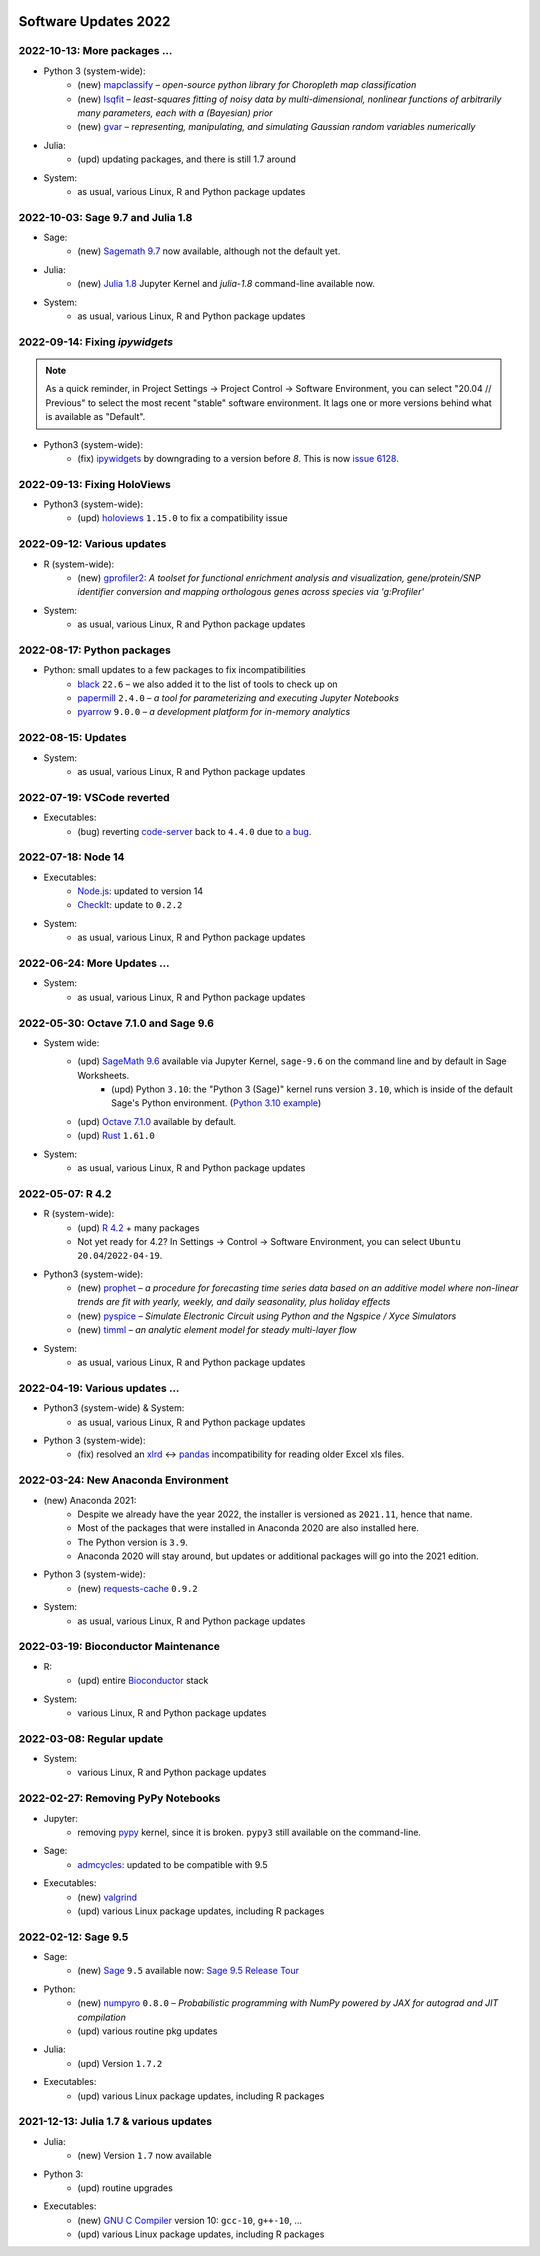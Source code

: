  .. _software-updates-2022:

Software Updates 2022
======================================


.. .. contents::
..      :local:
..      :depth: 1

.. highlight:: python


.. _update-2022-10-13:

2022-10-13: More packages …
-------------------------------------------------

- Python 3 (system-wide):
    - (new) `mapclassify`_ – *open-source python library for Choropleth map classification*
    - (new) `lsqfit`_ – *least-squares fitting of noisy data by multi-dimensional, nonlinear functions of arbitrarily many parameters, each with a (Bayesian) prior*
    - (new)  `gvar`_ – *representing, manipulating, and simulating Gaussian random variables numerically*

- Julia:
    - (upd) updating packages, and there is still 1.7 around

- System:
    - as usual, various Linux, R and Python package updates

.. _update-2022-10-03:

2022-10-03: Sage 9.7 and Julia 1.8
-------------------------------------------------

- Sage:
    - (new) `Sagemath 9.7 <https://trac.sagemath.org/wiki/ReleaseTours/sage-9.7>`_ now available, although not the default yet.

- Julia:
    - (new) `Julia 1.8 <https://docs.julialang.org/en/v1/NEWS/>`_ Jupyter Kernel and `julia-1.8` command-line available now.

- System:
    - as usual, various Linux, R and Python package updates


.. _update-2022-09-14:

2022-09-14: Fixing `ipywidgets`
-------------------------------------------------

.. note::

    As a quick reminder, in Project Settings → Project Control → Software Environment,
    you can select "20.04 // Previous" to select the most recent "stable" software environment.
    It lags one or more versions behind what is available as "Default".

- Python3 (system-wide):
    - (fix) `ipywidgets`_ by downgrading to a version before `8`. This is now `issue 6128 <https://github.com/sagemathinc/cocalc/issues/6128>`_.


.. _update-2022-09-13:

2022-09-13: Fixing HoloViews
------------------------------------------------------

- Python3 (system-wide):
    - (upd) `holoviews`_ ``1.15.0`` to fix a compatibility issue

.. _update-2022-09-12:

2022-09-12: Various updates
-----------------------------------------------

- R (system-wide):
    - (new) `gprofiler2`_: *A toolset for functional enrichment analysis and visualization, gene/protein/SNP identifier conversion and mapping orthologous genes across species via 'g:Profiler'*

- System:
    - as usual, various Linux, R and Python package updates


.. _update-2022-08-17:

2022-08-17: Python packages
-----------------------------------------------

- Python: small updates to a few packages to fix incompatibilities
    - `black`_ ``22.6`` – we also added it to the list of tools to check up on
    - `papermill`_ ``2.4.0`` – *a tool for parameterizing and executing Jupyter Notebooks*
    - `pyarrow`_ ``9.0.0`` – *a development platform for in-memory analytics*

.. _update-2022-08-15:

2022-08-15: Updates
-----------------------------------------------

- System:
    - as usual, various Linux, R and Python package updates

.. _update-2022-07-19:

2022-07-19: VSCode reverted
-------------------------------------------------

- Executables:
    - (bug) reverting `code-server`_ back to ``4.4.0`` due to `a bug <https://github.com/coder/code-server/pull/5332>`_.

.. _update-2022-07-18:

2022-07-18: Node 14
-----------------------------------------------

- Executables:
    - `Node.js`_: updated to version 14
    - `CheckIt`_: update to ``0.2.2``

- System:
    - as usual, various Linux, R and Python package updates

.. _update-2022-06-24:

2022-06-24: More Updates …
-----------------------------------------------

- System:
    - as usual, various Linux, R and Python package updates

.. _update-2022-05-30:

2022-05-30: Octave 7.1.0 and Sage 9.6
----------------------------------------------

- System wide:
    - (upd) `SageMath 9.6`_ available via Jupyter Kernel, ``sage-9.6`` on the command line and by default in Sage Worksheets.
        - (upd) Python ``3.10``: the "Python 3 (Sage)" kernel runs version ``3.10``, which is inside of the default Sage's Python environment. (`Python 3.10 example <https://cocalc.com/share/public_paths/fd6b49f325554e64ed73716129f65237f6d0cb4e>`_)
    - (upd) `Octave 7.1.0`_ available by default.
    - (upd) `Rust`_ ``1.61.0``

- System:
    - as usual, various Linux, R and Python package updates

.. _update-2022-05-07:

2022-05-07: R 4.2
----------------------------------------------

- R (system-wide):
    - (upd) `R 4.2`_ + many packages
    - Not yet ready for 4.2? In Settings → Control → Software Environment, you can select ``Ubuntu 20.04``/``2022-04-19``.

- Python3 (system-wide):
    - (new) `prophet`_ – *a procedure for forecasting time series data based on an additive model where non-linear trends are fit with yearly, weekly, and daily seasonality, plus holiday effects*
    - (new) `pyspice`_ – *Simulate Electronic Circuit using Python and the Ngspice / Xyce Simulators*
    - (new) `timml`_ – *an analytic element model for steady multi-layer flow*

- System:
    - as usual, various Linux, R and Python package updates


.. _update-2022-04-19:

2022-04-19: Various updates …
----------------------------------------------

- Python3 (system-wide) & System:
    - as usual, various Linux, R and Python package updates

- Python 3 (system-wide):
    - (fix) resolved an `xlrd`_ <-> `pandas`_ incompatibility for reading older Excel xls files.


.. _update-2022-03-24:

2022-03-24: New Anaconda Environment
----------------------------------------------

- (new) Anaconda 2021:
    - Despite we already have the year 2022, the installer is versioned as ``2021.11``, hence that name.
    - Most of the packages that were installed in Anaconda 2020 are also installed here.
    - The Python version is ``3.9``.
    - Anaconda 2020 will stay around, but updates or additional packages will go into the 2021 edition.

- Python 3 (system-wide):
    - (new) `requests-cache`_ ``0.9.2``

- System:
    - as usual, various Linux, R and Python package updates


.. _update-2022-03-19:

2022-03-19: Bioconductor Maintenance
----------------------------------------------

- R:
    - (upd) entire `Bioconductor`_ stack

- System:
    - various Linux, R and Python package updates


.. _update-2022-03-08:

2022-03-08: Regular update
-----------------------------------------------

- System:
    - various Linux, R and Python package updates

.. _update-2022-02-27:

2022-02-27: Removing PyPy Notebooks
------------------------------------------------

- Jupyter:
    - removing `pypy`_ kernel, since it is broken. ``pypy3`` still available on the command-line.

- Sage:
    - `admcycles`_: updated to be compatible with 9.5

- Executables:
    - (new) `valgrind`_
    - (upd) various Linux package updates, including R packages


.. _update-2022-02-12:

2022-02-12: Sage 9.5
------------------------------------------------

- Sage:
    - (new) `Sage`_ ``9.5`` available now: `Sage 9.5 Release Tour <https://wiki.sagemath.org/ReleaseTours/sage-9.5>`_

- Python:
    - (new) `numpyro`_ ``0.8.0`` – *Probabilistic programming with NumPy powered by JAX for autograd and JIT compilation*
    - (upd) various routine pkg updates

- Julia:
    - (upd) Version ``1.7.2``

- Executables:
    - (upd) various Linux package updates, including R packages


.. _update-2022-01-24:

2021-12-13: Julia 1.7 & various updates
-------------------------------------------------

- Julia:
    - (new) Version ``1.7`` now available

- Python 3:
    - (upd) routine upgrades

- Executables:
    - (new) `GNU C Compiler`_ version 10: ``gcc-10``, ``g++-10``, ...
    - (upd) various Linux package updates, including R packages



.. _GNU C Compiler: https://gcc.gnu.org/
.. _Sage: https://www.sagemath.org/
.. _numpyro: https://num.pyro.ai/
.. _admcycles: https://www.math.uni-bonn.de/people/schmitt/admcycles
.. _pypy: https://www.pypy.org/
.. _valgrind: https://valgrind.org/
.. _bioconductor: https://bioconductor.org/
.. _requests-cache: https://requests-cache.readthedocs.io/en/stable/
.. _xlrd: https://xlrd.readthedocs.io/en/latest/
.. _pandas: https://pandas.pydata.org/
.. _R 4.2: https://www.r-bloggers.com/2022/04/new-features-in-r-4-2-0/
.. _prophet: https://facebook.github.io/prophet/
.. _pyspice: https://pyspice.fabrice-salvaire.fr/pages/documentation.html
.. _timml: https://github.com/mbakker7/timml
.. _octave 7.1.0: https://www.gnu.org/software/octave/NEWS-7.html
.. _SageMath 9.6: https://trac.sagemath.org/wiki/ReleaseTours/sage-9.6
.. _rust: https://www.rust-lang.org/
.. _node.js: https://nodejs.org/
.. _checkit: https://checkit.clontz.org/
.. _code-server: https://github.com/coder/code-server
.. _black: https://black.readthedocs.io/en/stable/
.. _papermill: https://papermill.readthedocs.io/en/latest/
.. _pyarrow: https://arrow.apache.org/docs/python/index.html
.. _gprofiler2: https://cran.r-project.org/package=gprofiler2
.. _holoviews: https://holoviews.org/
.. _ipywidgets: https://ipywidgets.readthedocs.io/en/stable/
.. _mapclassify: https://pysal.org/mapclassify/
.. _lsqfit: https://lsqfit.readthedocs.io/en/latest/overview.html
.. _gvar: https://gvar.readthedocs.io/en/latest/overview.html

